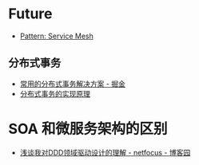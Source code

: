 * Future
  + [[https://philcalcado.com/2017/08/03/pattern_service_mesh.html][Pattern: Service Mesh]]

** 分布式事务
   + [[https://juejin.im/post/5aa3c7736fb9a028bb189bca][常用的分布式事务解决方案 - 掘金]]
   + [[https://draveness.me/distributed-transaction-principle][分布式事务的实现原理]]

* SOA 和微服务架构的区别
  + [[https://www.cnblogs.com/netfocus/p/5548025.html][浅谈我对DDD领域驱动设计的理解 - netfocus - 博客园]]

